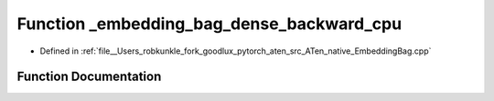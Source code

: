 .. _function_at__native___embedding_bag_dense_backward_cpu:

Function _embedding_bag_dense_backward_cpu
==========================================

- Defined in :ref:`file__Users_robkunkle_fork_goodlux_pytorch_aten_src_ATen_native_EmbeddingBag.cpp`


Function Documentation
----------------------


.. doxygenfunction:: at::native::_embedding_bag_dense_backward_cpu
